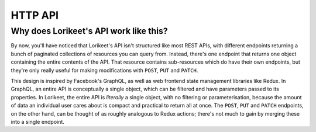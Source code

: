 HTTP API
========

.. http:get:: /_cart/

    The current state of the current user's cart. An example response body looks like this:

    .. sourcecode:: javascript

        {
            "items": [/* omitted */],
            "new_item_url": "/_cart/new/",
            "delivery_addresses": [
                
            ],
            "new_address_url": "/_cart/new-address/",
            "payment_methods": [/* omitted */],
            "new_payment_method_url": "/_cart/new-payment-method/",
            "grand_total": "12.00",
            "generated_at": 1488413101.985875,
            "is_complete": false,
            "incomplete_reasons": [
                {
                    "code": "not_set",
                    "field": "payment_method",
                    "message": "A payment method is required."
                }
            ],
            "checkout_url": "/_cart/checkout/",
            "is_authenticated": true
        }
    
    The meaning of the keys is as follows:

    - ``items`` - The list of items in the cart. Each entry in this list is a JSON blob with the same structure as the :http:get:`/_cart/(id)/` endpoint.
    - ``delivery_addresses`` - The list of all delivery addresses available to the user. Each entry in this list is a JSON blob with the same structure as the :http:get:`/_cart/address/(id)/` endpoint.


.. http:get:: /_cart/(id)/

    Details about a particular item in the cart. An example response body looks like this:

    .. sourcecode:: javascript

        {
            "type": "WineLineItem",
            "data": {
                "product": {
                    "id": 11,
                    "name": "Moscato 2016",
                    "photo": "/media/moscato.png",
                    "unit_price": "12.00"
                },
                "quantity": 1
            },
            "total": "12.00",
            "url": "/_cart/77/"
        }

.. http:get:: /_cart/address/(id)/

    Details about a particular delivery address that is available for the user. An example response body looks like this:

    .. sourcecode:: javascript

        {
            "type": "AustralianDeliveryAddress",
            "data": {
                "addressee": "Joe Bloggs",
                "address": "123 Fake St",
                "suburb": "Adelaide",
                "state": "SA",
                "postcode": "5000"
            },
            "selected": true,
            "url": "/_cart/address/55/"
        }

.. http:post:: /_cart/checkout/

    Finalise the checkout process; process the payment and generate an order.

    :statuscode 200: Checkout succesful; payment has been processed and order has been generated.
    :statuscode 422: Checkout failed, either because the cart was not ready for checkout or the payment failed.

    This endpoint should be called without any parameters, but the user's cart should be in a state that's ready for checkout; that is the ``is_complete`` key returned in :http:get:`/_cart/` should be ``true``, and ``incomplete_reasons`` should be empty.

    If checkout was successful, the response body will look like this:

    .. sourcecode:: javascript

        {
            "id": 7,
            "url": "/products/order/7/",
        }
    
    where the returned ``id`` is the ID of the :class:`~lorikeet.models.Order` instance that was created, and the ``url`` is a URL generated from the ``LORIKEET_ORDER_DETAIL_VIEW`` setting (or ``null`` if that setting is not set).

    If the cart was not ready for checkout, the endpoint will return a 422 response with a body that looks like this:

    .. sourcecode:: javascript

        {
            "reason": "incomplete",
            "info": [
                {
                    "message": "There are no items in the cart.",
                    "field": "items",
                    "code": "empty"
                }
            ]
        }
    
    In this case, the ``reason`` is always the string ``"incomplete"``, and the ``info`` is the same list of values as in the ``incomplete_reasons`` key returned in :http:get:`/_cart/`.

    If processing the payment failed, the endpoint will return a 422 response with a body that looks like this:

    .. sourcecode:: javascript

        {
            "reason": "payment",
            "payment_method": "StripeCard",
            "info": {
                "message": "Your card was declined.",
                // ...
            }
        }
    
    In this case, the ``reason`` is always the string ``"payment"``; ``payment_method`` is the name of the :class:`~lorikeet.models.PaymentMethod` subclass that handled the payment. ``info`` is data returned by the payment method itself; consult its documentation for its meaning.


.. todo::

    describe the other endpoints

Why does Lorikeet's API work like this?
---------------------------------------

By now, you'll have noticed that Lorikeet's API isn't structured like most REST APIs, with different endpoints returning a bunch of paginated collections of resources you can query from. Instead, there's one endpoint that returns one object containing the entire contents of the API. That resource contains sub-resources which do have their own endpoints, but they're only really useful for making modifications with ``POST``, ``PUT`` and ``PATCH``.

This design is inspired by Facebook's GraphQL, as well as web frontend state management libraries like Redux. In GraphQL, an entire API is conceptually a single object, which can be filtered and have parameters passed to its properties. In Lorikeet, the entire API is *literally* a single object, with no filtering or parameterisation, because the amount of data an individual user cares about is compact and practical to return all at once. The ``POST``, ``PUT`` and ``PATCH`` endpoints, on the other hand, can be thought of as roughly analogous to Redux actions; there's not much to gain by merging these into a single endpoint.
